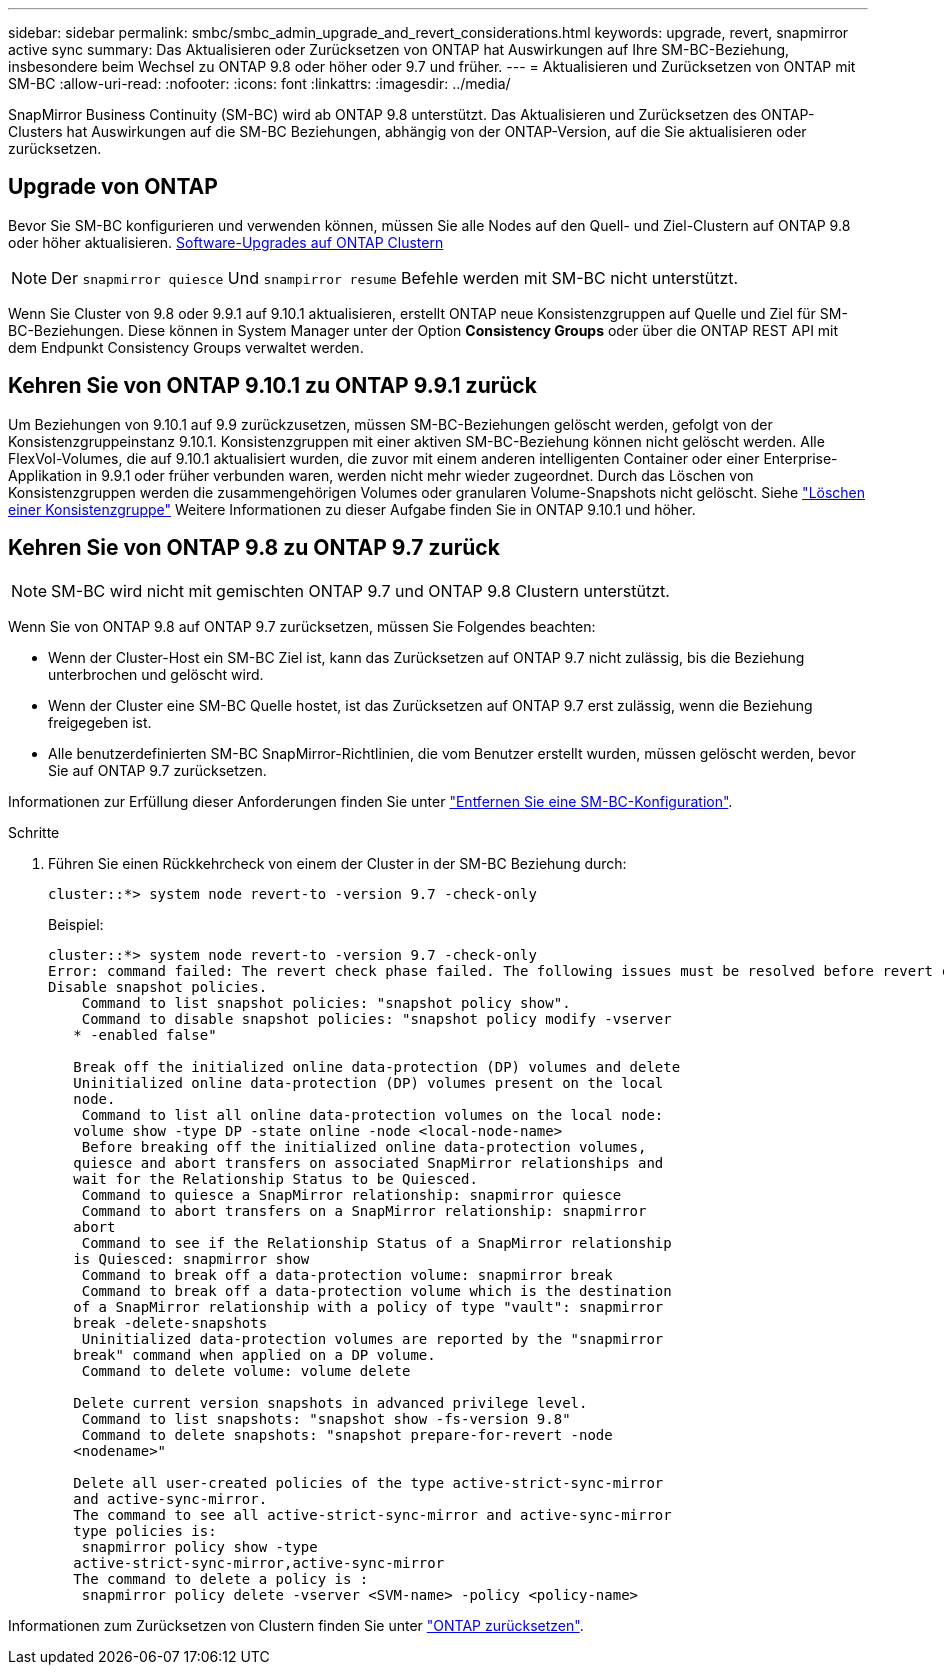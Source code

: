 ---
sidebar: sidebar 
permalink: smbc/smbc_admin_upgrade_and_revert_considerations.html 
keywords: upgrade, revert, snapmirror active sync 
summary: Das Aktualisieren oder Zurücksetzen von ONTAP hat Auswirkungen auf Ihre SM-BC-Beziehung, insbesondere beim Wechsel zu ONTAP 9.8 oder höher oder 9.7 und früher. 
---
= Aktualisieren und Zurücksetzen von ONTAP mit SM-BC
:allow-uri-read: 
:nofooter: 
:icons: font
:linkattrs: 
:imagesdir: ../media/


[role="lead"]
SnapMirror Business Continuity (SM-BC) wird ab ONTAP 9.8 unterstützt. Das Aktualisieren und Zurücksetzen des ONTAP-Clusters hat Auswirkungen auf die SM-BC Beziehungen, abhängig von der ONTAP-Version, auf die Sie aktualisieren oder zurücksetzen.



== Upgrade von ONTAP

Bevor Sie SM-BC konfigurieren und verwenden können, müssen Sie alle Nodes auf den Quell- und Ziel-Clustern auf ONTAP 9.8 oder höher aktualisieren.
xref:../upgrade/index.html[Software-Upgrades auf ONTAP Clustern]


NOTE: Der `snapmirror quiesce` Und `snampirror resume` Befehle werden mit SM-BC nicht unterstützt.

Wenn Sie Cluster von 9.8 oder 9.9.1 auf 9.10.1 aktualisieren, erstellt ONTAP neue Konsistenzgruppen auf Quelle und Ziel für SM-BC-Beziehungen. Diese können in System Manager unter der Option **Consistency Groups** oder über die ONTAP REST API mit dem Endpunkt Consistency Groups verwaltet werden.



== Kehren Sie von ONTAP 9.10.1 zu ONTAP 9.9.1 zurück

Um Beziehungen von 9.10.1 auf 9.9 zurückzusetzen, müssen SM-BC-Beziehungen gelöscht werden, gefolgt von der Konsistenzgruppeinstanz 9.10.1. Konsistenzgruppen mit einer aktiven SM-BC-Beziehung können nicht gelöscht werden. Alle FlexVol-Volumes, die auf 9.10.1 aktualisiert wurden, die zuvor mit einem anderen intelligenten Container oder einer Enterprise-Applikation in 9.9.1 oder früher verbunden waren, werden nicht mehr wieder zugeordnet. Durch das Löschen von Konsistenzgruppen werden die zusammengehörigen Volumes oder granularen Volume-Snapshots nicht gelöscht. Siehe link:../consistency-groups/delete-task.html["Löschen einer Konsistenzgruppe"] Weitere Informationen zu dieser Aufgabe finden Sie in ONTAP 9.10.1 und höher.



== Kehren Sie von ONTAP 9.8 zu ONTAP 9.7 zurück


NOTE: SM-BC wird nicht mit gemischten ONTAP 9.7 und ONTAP 9.8 Clustern unterstützt.

Wenn Sie von ONTAP 9.8 auf ONTAP 9.7 zurücksetzen, müssen Sie Folgendes beachten:

* Wenn der Cluster-Host ein SM-BC Ziel ist, kann das Zurücksetzen auf ONTAP 9.7 nicht zulässig, bis die Beziehung unterbrochen und gelöscht wird.
* Wenn der Cluster eine SM-BC Quelle hostet, ist das Zurücksetzen auf ONTAP 9.7 erst zulässig, wenn die Beziehung freigegeben ist.
* Alle benutzerdefinierten SM-BC SnapMirror-Richtlinien, die vom Benutzer erstellt wurden, müssen gelöscht werden, bevor Sie auf ONTAP 9.7 zurücksetzen.


Informationen zur Erfüllung dieser Anforderungen finden Sie unter link:smbc_admin_removing_an_smbc_configuration.html["Entfernen Sie eine SM-BC-Konfiguration"].

.Schritte
. Führen Sie einen Rückkehrcheck von einem der Cluster in der SM-BC Beziehung durch:
+
`cluster::*> system node revert-to -version 9.7 -check-only`

+
Beispiel:

+
....
cluster::*> system node revert-to -version 9.7 -check-only
Error: command failed: The revert check phase failed. The following issues must be resolved before revert can be completed. Bring the data LIFs down on running vservers. Command to list the running vservers: vserver show -admin-state running Command to list the data LIFs that are up: network interface show -role data -status-admin up Command to bring all data LIFs down: network interface modify {-role data} -status-admin down
Disable snapshot policies.
    Command to list snapshot policies: "snapshot policy show".
    Command to disable snapshot policies: "snapshot policy modify -vserver
   * -enabled false"

   Break off the initialized online data-protection (DP) volumes and delete
   Uninitialized online data-protection (DP) volumes present on the local
   node.
    Command to list all online data-protection volumes on the local node:
   volume show -type DP -state online -node <local-node-name>
    Before breaking off the initialized online data-protection volumes,
   quiesce and abort transfers on associated SnapMirror relationships and
   wait for the Relationship Status to be Quiesced.
    Command to quiesce a SnapMirror relationship: snapmirror quiesce
    Command to abort transfers on a SnapMirror relationship: snapmirror
   abort
    Command to see if the Relationship Status of a SnapMirror relationship
   is Quiesced: snapmirror show
    Command to break off a data-protection volume: snapmirror break
    Command to break off a data-protection volume which is the destination
   of a SnapMirror relationship with a policy of type "vault": snapmirror
   break -delete-snapshots
    Uninitialized data-protection volumes are reported by the "snapmirror
   break" command when applied on a DP volume.
    Command to delete volume: volume delete

   Delete current version snapshots in advanced privilege level.
    Command to list snapshots: "snapshot show -fs-version 9.8"
    Command to delete snapshots: "snapshot prepare-for-revert -node
   <nodename>"

   Delete all user-created policies of the type active-strict-sync-mirror
   and active-sync-mirror.
   The command to see all active-strict-sync-mirror and active-sync-mirror
   type policies is:
    snapmirror policy show -type
   active-strict-sync-mirror,active-sync-mirror
   The command to delete a policy is :
    snapmirror policy delete -vserver <SVM-name> -policy <policy-name>
....


Informationen zum Zurücksetzen von Clustern finden Sie unter link:../revert/index.html["ONTAP zurücksetzen"].
